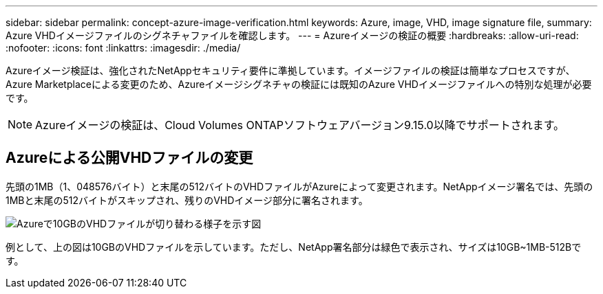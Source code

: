 ---
sidebar: sidebar 
permalink: concept-azure-image-verification.html 
keywords: Azure, image, VHD, image signature file, 
summary: Azure VHDイメージファイルのシグネチャファイルを確認します。 
---
= Azureイメージの検証の概要
:hardbreaks:
:allow-uri-read: 
:nofooter: 
:icons: font
:linkattrs: 
:imagesdir: ./media/


[role="lead"]
Azureイメージ検証は、強化されたNetAppセキュリティ要件に準拠しています。イメージファイルの検証は簡単なプロセスですが、Azure Marketplaceによる変更のため、Azureイメージシグネチャの検証には既知のAzure VHDイメージファイルへの特別な処理が必要です。


NOTE: Azureイメージの検証は、Cloud Volumes ONTAPソフトウェアバージョン9.15.0以降でサポートされます。



== Azureによる公開VHDファイルの変更

先頭の1MB（1、048576バイト）と末尾の512バイトのVHDファイルがAzureによって変更されます。NetAppイメージ署名では、先頭の1MBと末尾の512バイトがスキップされ、残りのVHDイメージ部分に署名されます。

image:screenshot_azure_vhd_10gb.png["Azureで10GBのVHDファイルが切り替わる様子を示す図"]

例として、上の図は10GBのVHDファイルを示しています。ただし、NetApp署名部分は緑色で表示され、サイズは10GB~1MB-512Bです。

